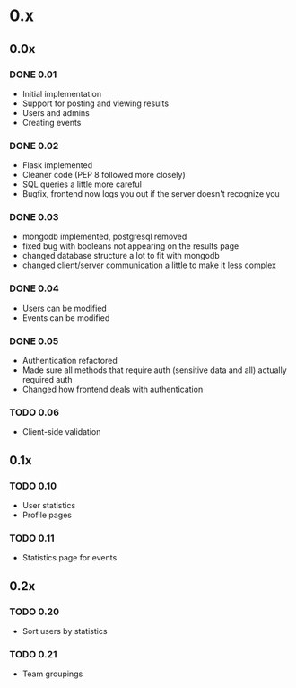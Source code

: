 * 0.x
** 0.0x
*** DONE 0.01
    CLOSED: [2011-03-26 Sat 22:50]
- Initial implementation
- Support for posting and viewing results
- Users and admins
- Creating events
*** DONE 0.02
    CLOSED: [2011-04-11 Mon 19:13]
- Flask implemented
- Cleaner code (PEP 8 followed more closely)
- SQL queries a little more careful
- Bugfix, frontend now logs you out if the server doesn't recognize you
*** DONE 0.03
    CLOSED: [2011-04-12 Tue 22:11]
- mongodb implemented, postgresql removed
- fixed bug with booleans not appearing on the results page 
- changed database structure a lot to fit with mongodb
- changed client/server communication a little to make it less complex
*** DONE 0.04
    CLOSED: [2011-04-16 Sat 13:27]
- Users can be modified
- Events can be modified
*** DONE 0.05
    CLOSED: [2011-04-17 Sun 22:17]
- Authentication refactored
- Made sure all methods that require auth (sensitive data and all) actually required auth
- Changed how frontend deals with authentication 
*** TODO 0.06
- Client-side validation
** 0.1x
*** TODO 0.10
- User statistics
- Profile pages
*** TODO 0.11
- Statistics page for events
** 0.2x
*** TODO 0.20
- Sort users by statistics
*** TODO 0.21
- Team groupings
